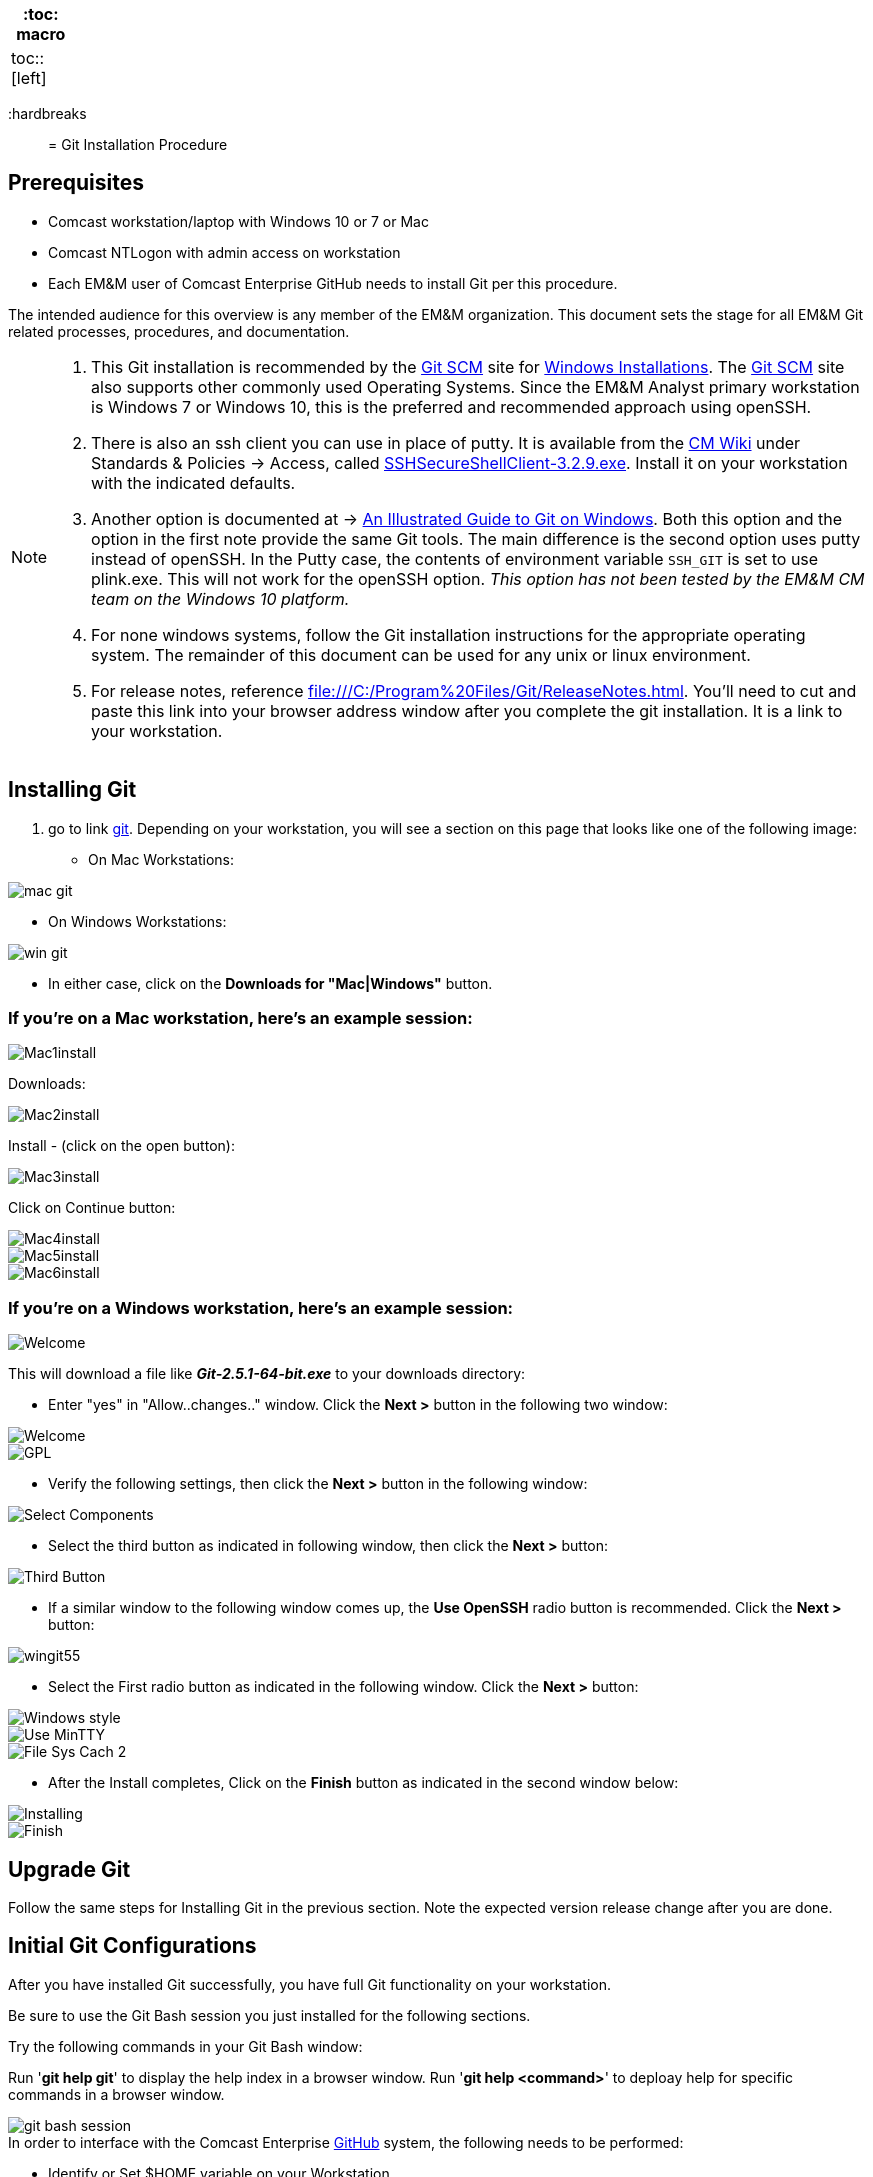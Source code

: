 
[width="15%", frame="topbot", options="header,footer"]
|====================
| :toc: macro  |
| toc::[left]  |
|====================

:hardbreaks::

= Git Installation Procedure

== Prerequisites

* Comcast workstation/laptop with Windows 10 or 7 or Mac
* Comcast NTLogon with admin access on workstation
* Each EM&M user of Comcast Enterprise GitHub needs to install Git per this procedure.

The intended audience for this overview is any member of the EM&M organization. This document sets the stage for all EM&M Git related processes, procedures, and documentation.

[NOTE]
====
. This Git installation is recommended by the http://git-scm.com[Git SCM] site for http://git-scm.com/book/en/Getting-Started-Installing-Git#Installing-on-Windows[Windows Installations]. The http://git-scm.com[Git SCM] site also supports other commonly used Operating Systems. Since the EM&M Analyst primary workstation is Windows 7 or Windows 10, this is the preferred and recommended approach using openSSH.
. There is also an ssh client you can use in place of putty. It is available from the https://wiki.sys.comcast.net/pages/viewpage.action?pageId=48759751[CM Wiki] under Standards & Policies -> Access, called https://wiki.sys.comcast.net/download/attachments/71944374/SSHSecureShellClient-3.2.9.exe?api=v2[SSHSecureShellClient-3.2.9.exe]. Install it on your workstation with the indicated defaults.
. Another option is documented at -> http://nathanj.github.io/gitguide/about.html[An Illustrated Guide to Git on Windows]. Both this option and the option in the first note provide the same Git tools. The main difference is the second option uses putty instead of openSSH. In the Putty case, the contents of environment variable `SSH_GIT` is set to use plink.exe. This will not work for the openSSH option. _This option has not been tested by the EM&M CM team on the Windows 10 platform._
. For none windows systems, follow the Git installation instructions for the appropriate operating system. The remainder of this document can be used for any unix or linux environment.
. For release notes, reference file:///C:/Program%20Files/Git/ReleaseNotes.html. You'll need to cut and paste this link into your browser address window after you complete the git installation. It is a link to your workstation.
====

== Installing Git

.  go to link http://git-scm.com/[git]. Depending on your workstation, you will see a section on this page that looks like one of the following image:


* On Mac Workstations:

image::images/git-install-doc/mac-git.png[]

* On Windows Workstations:

image::images/git-install-doc/win-git.PNG[]


* In either case, click on the *Downloads for "Mac|Windows"* button.

=== If you're on a Mac workstation, here's an example session:

image::images/git-install-doc/Mac1install.png[]

Downloads:

image::images/git-install-doc/Mac2install.png[]

Install - (click on the open button):

image::images/git-install-doc/Mac3install.png[]

Click on Continue button:

image::images/git-install-doc/Mac4install.png[]

image::images/git-install-doc/Mac5install.png[]

image::images/git-install-doc/Mac6install.png[]

=== If you're on a Windows workstation, here's an example session:

image::images/git-install-doc/Welcome.png[]

This will download a file like *_Git-2.5.1-64-bit.exe_* to your downloads directory:


* Enter "yes" in "Allow..changes.." window. Click the *Next >* button in the following two window:

image::images/git-install-doc/Welcome.png[]

image::images/git-install-doc/GPL.png[]

* Verify the following settings, then click the *Next >* button in the following window:

image::images/git-install-doc/Select-Components.png[]

* Select the third button as indicated in following window, then click the *Next >* button:

image::images/git-install-doc/Third-Button.png[]

* If a similar window to the following window comes up, the *Use OpenSSH* radio button is recommended. Click the *Next >* button:

image::images/git-install-doc/wingit55.png[]

* Select the First radio button as indicated in the following window. Click the *Next >* button:

image::images/git-install-doc/Windows-style.png[]

image::images/git-install-doc/Use-MinTTY.png[]

image::images/git-install-doc/File-Sys-Cach-2.png[]

* After the Install completes, Click on the *Finish* button as indicated in the second window below:

image::images/git-install-doc/Installing.png[]

image::images/git-install-doc/Finish.png[]


== Upgrade Git

Follow the same steps for Installing Git in the previous section. Note the expected version release change after you are done.

== Initial Git Configurations

After you have installed Git successfully, you have full Git functionality on your workstation.

[green]#Be sure to use the Git Bash session you just installed for the following sections.#

Try the following commands in your Git Bash window:

Run '**git help git**' to display the help index in a browser window.
Run '**git help <command>**' to deploay help for specific commands in a browser window.

image::images/git-bash-session.png[]

.In order to interface with the Comcast Enterprise https://github.comcast.com/[GitHub] system, the following needs to be performed:
* Identify or Set $HOME variable on your Workstation.
* Build and Configure SSH key Usage
* Identify yourself in Git:
** Name
** email
** Setup your default editor
** Setup the diff tool you will use
* Add SSH Aliases
* Verify Git remote "origin"

[NOTE]
====
The above bullets are covered in following sections with Links to each maintained in the "Table of Contents".
====

For details on initial setup, refer to http://git-scm.com/book/en/Getting-Started-First-Time-Git-Setup[First-Time Git setup].

=== Identify the $HOME variable on Your Workstation

.Mac instructions:
. $HOME should be defined already


.Windows 7 specific instructions:
. Click on Start (Lower Right Windows Bubble)
. Right Click on *Computer* and select *Properties*

.Windows 10 specific instructions:
. Right Click Windows pane (lower right) and select "System"

.Common to Window 7 and Windows 10
. Select *Advanced system settings*
. Click on the *Environment Variables...* button on the "Advanced" tab of the System Properties window for Windows 7
. Verify there is a *HOME* variable in the *System variables* list. This variable is referenced by SSH when supporting remote functionality with the http://emm-git1.sys.comcast.net/git/[EM&M Git System].
.. Should be set to C:\Users\[your NTLogon].
.. Create (New button) or adjust (edit button) the *HOME* system variable accordingly.

=== Build and Configure SSH key Usage

You can reference http://git-scm.com/book/en/v2/Git-on-the-Server-Generating-Your-SSH-Public-Key[Generating Your SSH Public Key] for more details on the following instructions.

.Execute the following in your new Git Bash window.
* $ ls -la ~/

.If your do not have a ~/.ssh directory, create it:
* $ mkdir c:\Users\awalla5075k\.ssh (Substitute your NTlogon for awalla5075k)
[WARNING]
====
*Use the Git Bash window. Windows Explorer will not allow you to create the .ssh directory.*)
====


$ cd ~/.ssh  (c:\Users\awalla5075k\.ssh)

* Set the ~/.ssh permissions to 740 *($ chmod -R 740 ~/.ssh)*
* Set the file permissions in ~/.ssh to 740 *(Just verify, should be done from previous step.)*

[NOTE]
====
Note the "~/" utilizes the workstation system *HOME* variable for your NTLogon.
====

.Generate ssh key pair using your NTLogon:
* $ ssh-keygen -t rsa -f [Your NTLogon] (NTLogon is all lower-case, no mixed case.)

[IMPORTANT]
====
It is recommended you enter nothing for the pass phrase.
====

.The following two files will be generated:
* *[Your NTLogon]* -  Your *[red]#private#* key file
* *[Your NTLogon].pub* -  Your *[green]#public#* key file

[WARNING]
====
*Never send your private key in an email or attach it to a JIRA ticket.*
====

.Setup your ssh Key on GitHub
. Logon to Comcast Enterprise https://github.comcast.com/[GitHub]
. On upper-right of window select pulldown for _**View Profile and more**_
. Select Settings
. Under _**Personal settings**_ select _**SSH keys and GPG keys**_
. Click on the _**New SSH key**_ button and follow instructions.

[WARNING]
====
Your interaction with the EM&M managed remote repos will be limited until your ssh key has been setup in GitHub.
====

For more information about EM&M SSH key pairs, refer to the EM&M https://wiki.sys.comcast.net/display/EMM/SSH+Key+Usage+Policy[SSH Key Usage Policy].

=== Identify Yourself in Git (Use git bash in the ~/git-repos directory)

.Enter your first and last name:
* $ git config --global user.name "Andy Wallace"

.Enter your Comcast email address:
* $ git config --global user.email Andrew_Wallace@cable.comcast.com

.Setup your editor:
* $ git config --global core.editor vim

.Setup you diff tool:
* $ git config --global merge.tool vimdiff

.You can run the following command to see all of you Git settings:
* $ git config --list

[TIP]
====
.Verify the following values have been configured:
. user.name
. user.email
. core.editor
. merge.tool
====

.Verify your git workarea(s) on your windows workstation are on the C Drive.
[source,asciidoc]
----
$ awalla5075k@CO183LCETENG08 /h
$ cd ~/ (or cd $HOME)
$ awalla5075k@CO183LCETENG08 ~
$ pwd
/c/Users/awalla5075k
$
----

=== Add SSH Aliases

To reduce typing and minimize ssh key issues, the following is done to provide ssh aliases for the EMM Git System servers. Add a config file under the \~/.ssh on your workstation for your NTLogon as follows.

Edit (or create) ~/.ssh/config and add the following lines adjusted for your [blue]#NTLogon#:

$ vim ~/.ssh/config

[source,text]
----

################################################################
################################################################
### GitHub SSH Client Config file                            ###
###                                                          ###
### This code block required for general EMM GitHub Access.  ###
###                                                          ###
### Place this code block in file ~/.ssh/config on your      ###
### workstation. If ~/.ssh/config already exists, add        ###
### this code block to file ~/.ssh/config.                   ###
###                                                          ###
### DISCLAIMER:                                              ###
###    This code block not designed to work with wildcard    ###
###    definition for Host (Host *) in the ~/.ssh/config     ###
###    file.                                                 ###
###                                                          ###
### Host cghi is Comcast GitHub Interface, the alias that    ###
### will be used for the GitHub remote.                      ###
###                                                          ###
### Syntax format                                            ###
###                                                          ###
### Host [ssh alias names]                                   ###
###        User [host user name]                             ###
###        Hostname [host dns]                               ###
###        Port 22                                           ###
###        IdentityFile ~/.ssh/[Your NTLogon]                ###
################################################################
#
# Host ghi GHI
#         User git
#         Hostname github.com
#         Port 22
#         IdentityFile ~/.ssh/"Your userid"
#                                                            ###
################################################################

----

This file allows you to enter commands like this:
$ git clone ghi:cmguy/CM-Plan-Site
Rather than this:
$ git clone ssh://git@github.com/cmguy/CM-Plan-Site

*You should now have three files similar to the following in your ~/.ssh directory:*

[source,asciidoc]
----
awalla5075k@CO183LCETENG08 ~/.ssh
$ ls -la
total 20
drwxr-xr-x   15 awalla50 Administ     4096 Dec  2 10:14 .
drwxr-xr-x    1 awalla50 Administ    12288 Feb 17 12:12 ..
-rw-r--r--    1 awalla50 Administ     1679 Dec  2 10:12 cmguy
-rw-r--r--    1 awalla50 Administ      408 Dec  2 10:12 cmguy.pub
-rw-r--r--    1 awalla50 Administ     1749 Jul 17  2014 config

awalla5075k@CO183LCETENG08 ~/.ssh
$
----

[TIP]
====
Be sure to read all comments whenever you enter git or ssh commands that interface with the EMM Git System. They usually contain some indication of what you need to enter next.
====

The first time you use your ssh key to make a connection to github, you will get some verbiage and a prompt asking to establish this connection. You need to enter "yes" at this prompt. Following is an example of this:

[source,asciidoc]
----
# mkdir ~/git-repos and get local to it.
awalla5075k@CO183LCETENG08 ~/git-repos
$ ssh git@emm-git info
The authenticity of host 'emm-git1.sys.comcast.net (172.28.98.231)' can't be established.
RSA key fingerprint is 21:2e:ff:47:0e:36:d2:b1:70:14:13:86:82:a5:da:4b.
Are you sure you want to continue connecting (yes/no)? yes
Warning: Permanently added 'emm-git1.sys.comcast.net,172.28.98.231' (RSA) to the list of known
 hosts.
WARNING: This system is solely for the use of authorized Comcast employees and contractors.
----

Sometimes the git configuration on your workstation may be in need of adjustment. There is usually instructions on what you need to enter next. 


Be sure to read git generated responses after git commands execute.


do the following on your workstation in your new Git Bash Session:

image::images/git-clone.png[]


Now you have established a git repo local on your workstation from the Comcast Enterprise Github EMM organization. You can verify the git remote origin in the local copy on your workstation.

The git remote `origin` should be setup for communication between your workstation repo and the Comcast Enterprise GitHub EM&M organization EMM. Reference http://gitref.org/remotes/#remote[git remote] for more details.

image::images/git-remote-val.png[]

If you are unable to mimic the above Git bash sessions on your workstation, review the `Add SSH Aliases` section of this document. If you are still having issues, check with your EM&M Tower leadership.

== Comcast Enterprise GitHub

Logon to https://github.comcast.com[Comcast Enterprise GitHub] with your NTLogon/password.

[NOTE]
====
* After you can logged onto Comcast Enterprise https://github.comcast.com[GitHub] successfully, your userid will be available for On-boarding configuration to your EM&M Tower GitHub organization
* For On-boarding details, reference the _**General Access**_ section in chapter 2 of the http://emm-git1.sys.comcast.net/manual/manual.pdf[CM Manual].
====

* If you do not have access, create a JIRA Ticket at the following JIRA Project. Click on the Enterprise GitHub button on the http://emm-git1.sys.comcast.net/[CM System] webpage.

image::images/github-button.png[]


* You will see a window like the following image. Click on the _**Instructions**_ link to request GitHub access. This should be all you need to do. 

* If you still have any issues you can Click on the _**Ticket link**_ to open a ticket directly.

image::images/github-access.png[]


* click on the _**Create**_ button to create a Jira Ticket:

image::images/github-access2.png[]


. https://ccp.sys.comcast.net/secure/RapidBoard.jspa?rapidView=2256&projectKey=GHE[GitHub Enterprise (GHE)] JIRA Project. Issue Type is __**Account Request**__.
... **IMPORTANT** - In order to create the JIRA ticket from the above link, you need to have logged onto the JIRA instance
https://ccp.sys.comcast.net/ with your NTLogon/password.

. For general Comcast Enterprise GitHub support, use the https://cim.slack.com/messages/C02G349N8[#github-enterprise] slack channel.


== EM&M Git Introduction

If you are new to Git, refer to the _**New to Git?**_ section of the http://emm-git1.sys.comcast.net/manual/manual.pdf[CM Manual]. This section contains links to introductory videos.

=== EM&M and Comcast Enterprise GitHub

There are two protected main branches in all EM&M GitHub repos, _**develop**_, and _**master**_. Reference the Branching and Merging section of chapter 2 in the http://emm-git1.sys.comcast.net/manual/manual.pdf[CM Manual] for details.

.To update the _**develop**_ or _**master**_ branch, GitHub pull requests are required and need to be done by devleads. This initiates a colaborative code review session. To do this:
. git push the branch you wish to merge
. Do a GitHub pull request. Reference *"Show me how"* at https://services.github.com/on-demand/github-desktop/push-pull-request-github-desktop[Push to Github & Create a Pull Request] for a specific example.
. Click on pull request and add reviewers
. Review and address comments from reviewers
. Merge pull request


== Git Conflict Reporting

Reporting on git merge conflicts before actually doing a merge provides a view into additional deltas that need to be considered before doing a merge.

A script tool, *report-conflicts.bsh* has been prepared by EM&M CM for EM&M DevOps personnel to identify all conflicts to all main, and outstanding release branches for a given feature branch.
[TIP]
====
Reference _section 1.7.1_ The EM&M Branching and Merging Workflow of the http://emm-git1.sys.comcast.net/manual/manual.pdf[EM&M CM Manual].
====

The *report-conflicts.bsh* is designed to be run from any EM&M DevOps contributor's workstation or laptop.

If you are are having any issues, check with your EM&M Tower leadership.

.Installation Instructions
. Create a "bin" directory under your ~/ directory
. Add C:\Users\awalla5075k\bin to your workstation or laptop User Variable Path. Substitute your NTLogon for awalla5075k.
. Get local to your new bin directory and install the report-conflicts.bsh script to it.
* cd ~/bin
* cp ~/git-repos/CFX-EMM-SYS-Git/app/bin/report-conflicts.bsh .
. Setup directories to be used only by the report-conflicts.bsh.
* mkdir ~/git-repos/conflict-reports
* mkdir ~/git-repos/conflict-reports/log
. Open the script report-conflicts.bsh with vim and set the RepoHome variable to "/c/Users/awalla5075k/git-repos/conflict-reports" substituting your NTLogon for awalla5075k.
. Execute the following for execution instructions:
* report-conflicts.bsh -h

[NOTE]
====
. Reference the *"Identify the $HOME variable on Your Workstation"* to get you to the "Environments Variables" window to update your User Variable *Path*.
. You can install the report-conflicts.bsh script from GitHub EMM org repo directory CFX-EMM-SYS-Git/app/bin. 
====
